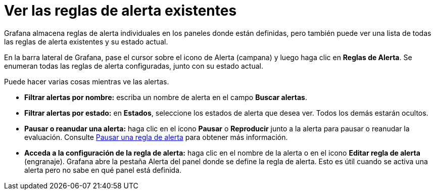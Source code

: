= Ver las reglas de alerta existentes

Grafana almacena reglas de alerta individuales en los paneles donde están definidas, pero también puede ver una lista de todas las reglas de alerta existentes y su estado actual.

En la barra lateral de Grafana, pase el cursor sobre el icono de Alerta (campana) y luego haga clic en *Reglas de Alerta*. Se enumeran todas las reglas de alerta configuradas, junto con su estado actual.

Puede hacer varias cosas mientras ve las alertas.

* *Filtrar alertas por nombre:* escriba un nombre de alerta en el campo *Buscar alertas*.
* *Filtrar alertas por estado:* en *Estados*, seleccione los estados de alerta que desea ver. Todos los demás estarán ocultos.
* *Pausar o reanudar una alerta:* haga clic en el icono *Pausar* o *Reproducir* junto a la alerta para pausar o reanudar la evaluación. Consulte xref:alertas/pausar-regla-de-alerta.adoc[Pausar una regla de alerta] para obtener más información.
* *Acceda a la configuración de la regla de alerta:* haga clic en el nombre de la alerta o en el icono *Editar regla de alerta* (engranaje). Grafana abre la pestaña Alerta del panel donde se define la regla de alerta. Esto es útil cuando se activa una alerta pero no sabe en qué panel está definida.